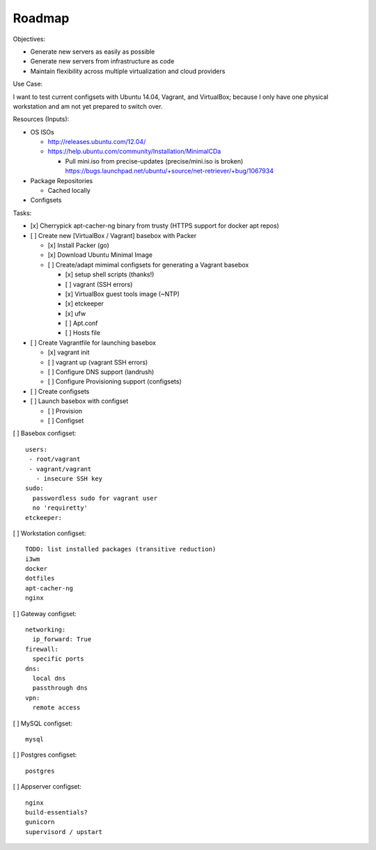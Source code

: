 =========
Roadmap
=========

Objectives:

* Generate new servers as easily as possible
* Generate new servers from infrastructure as code
* Maintain flexibility across multiple virtualization and cloud
  providers


Use Case:

I want to test current configsets with Ubuntu 14.04, Vagrant, and
VirtualBox; because I only have one physical workstation and am not yet
prepared to switch over.


Resources (Inputs):

* OS ISOs

  * http://releases.ubuntu.com/12.04/
  * https://help.ubuntu.com/community/Installation/MinimalCDa

    * Pull mini.iso from precise-updates (precise/mini.iso is broken)
      https://bugs.launchpad.net/ubuntu/+source/net-retriever/+bug/1067934

* Package Repositories

  * Cached locally

* Configsets


Tasks:

* [x] Cherrypick apt-cacher-ng binary from trusty
  (HTTPS support for docker apt repos)


* [ ] Create new [VirtualBox / Vagrant] basebox with Packer

  * [x] Install Packer (go)
  * [x] Download Ubuntu Minimal Image

  * [ ] Create/adapt mimimal configsets for generating a Vagrant basebox

    * [x] setup shell scripts (thanks!)
    * [ ] vagrant (SSH errors)
    * [x] VirtualBox guest tools image (~NTP)
    * [x] etckeeper
    * [x] ufw
    * [ ] Apt.conf
    * [ ] Hosts file

* [ ] Create Vagrantfile for launching basebox

  * [x] vagrant init
  * [ ] vagrant up (vagrant SSH errors)
  * [ ] Configure DNS support (landrush)
  * [ ] Configure Provisioning support (configsets)
  
* [ ] Create configsets

* [ ] Launch basebox with configset

  * [ ] Provision
  * [ ] Configset

[ ] Basebox configset::

  users:
   - root/vagrant
   - vagrant/vagrant
     - insecure SSH key
  sudo:
    passwordless sudo for vagrant user
    no 'requiretty'
  etckeeper:


[ ] Workstation configset::

  TODO: list installed packages (transitive reduction)
  i3wm
  docker
  dotfiles
  apt-cacher-ng
  nginx


[ ] Gateway configset::

  networking:
    ip_forward: True
  firewall:
    specific ports
  dns:
    local dns
    passthrough dns
  vpn:
    remote access


[ ] MySQL configset::

  mysql


[ ] Postgres configset::

  postgres


[ ] Appserver configset::

  nginx
  build-essentials?
  gunicorn
  supervisord / upstart

